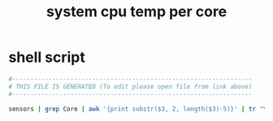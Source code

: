 #+title: system cpu temp per core
* shell script
  #+begin_src sh :comments link :shebang "#!/usr/bin/env sh" :eval no :tangle ~/.config/polybar/system-cpu-temppercore.sh :tangle-mode (identity #o755)
    #------------------------------------------------------------------
    # THIS FILE IS GENERATED (To edit please open file from link above)
    #------------------------------------------------------------------

    sensors | grep Core | awk '{print substr($3, 2, length($3)-5)}' | tr "\\n" " " | sed 's/ / /g' | sed 's/ $/ °C/'
  #+end_src

# Local Variables:
# eval: (read-only-mode 1)
# eval: (flyspell-mode 0)
# End:
